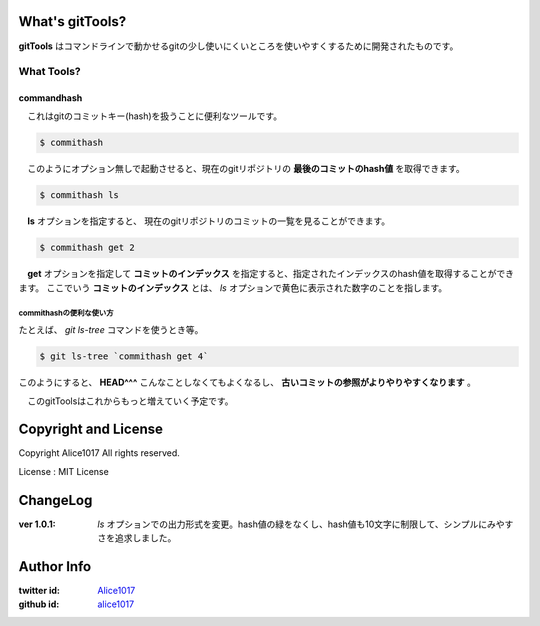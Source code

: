 What's gitTools?
###################

**gitTools** はコマンドラインで動かせるgitの少し使いにくいところを使いやすくするために開発されたものです。


What Tools?
------------

commandhash
^^^^^^^^^^^^

　これはgitのコミットキー(hash)を扱うことに便利なツールです。

.. sourcecode:: shellscript

    $ commithash

　このようにオプション無しで起動させると、現在のgitリポジトリの **最後のコミットのhash値** を取得できます。

.. sourcecode:: shellscript

    $ commithash ls

　**ls** オプションを指定すると、 現在のgitリポジトリのコミットの一覧を見ることができます。

.. image:: http://f.cl.ly/items/2y0T1O450q041V352221/%E3%82%B9%E3%83%8A%E3%83%83%E3%83%97%E3%82%B7%E3%83%A7%E3%83%83%E3%83%88%2012:12:15%2020:48-4.png

.. sourcecode:: shellscript

    $ commithash get 2

　**get** オプションを指定して **コミットのインデックス** を指定すると、指定されたインデックスのhash値を取得することができます。
ここでいう **コミットのインデックス** とは、 *ls* オプションで黄色に表示された数字のことを指します。

commithashの便利な使い方
~~~~~~~~~~~~~~~~~~~~~~~~

たとえば、 *git ls-tree* コマンドを使うとき等。

.. sourcecode:: shellscript

    $ git ls-tree `commithash get 4`

このようにすると、 **HEAD^^^** こんなことしなくてもよくなるし、 **古いコミットの参照がよりやりやすくなります** 。


　このgitToolsはこれからもっと増えていく予定です。

Copyright and License
#######################

Copyright Alice1017 All rights reserved.

License : MIT License

ChangeLog
##########

:ver 1.0.1: *ls* オプションでの出力形式を変更。hash値の緑をなくし、hash値も10文字に制限して、シンプルにみやすさを追求しました。

Author Info
############

:twitter id: `Alice1017 <http://twitter.com/alice1017>`_
:github id: `alice1017 <http://github.com/alice1017>`_
